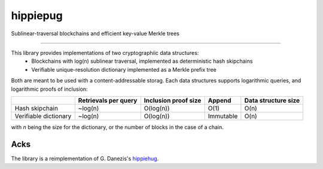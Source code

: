 hippiepug
=========

Sublinear-traversal blockchains and efficient key-value Merkle trees 

.. image:: https://readthedocs.org/projects/hippiepug/badge/?version=latest
   :target: http://hippiepug.readthedocs.io/?badge=latest
   :alt: Documentation Status
.. image:: https://travis-ci.org/bogdan-kulynych/hippiepug.svg?branch=master
   :target: https://travis-ci.org/bogdan-kulynych/hippiepug
   :alt: Build status
.. image:: https://coveralls.io/repos/github/bogdan-kulynych/hippiepug/badge.svg
   :target: https://coveralls.io/github/bogdan-kulynych/hippiepug
   :alt: Test coverage

--------------

.. inclusion-marker-do-not-remove

This library provides implementations of two cryptographiic data structures:
  * Blockchains with log(n) sublinear traversal, implemented as deterministic hash skipchains
  * Verifiable unique-resolution dictionary implemented as a Merkle prefix tree
    
Both are meant to be used with a content-addressable storag. Each data structures supports logarithmic queries, and logarithmic proofs of inclusion:

+-----------------------+--------------------------+----------------------+----------------+---------------------+
|                       | Retrievals per query     | Inclusion proof size | Append         | Data structure size |
+=======================+==========================+======================+================+=====================+
| Hash skipchain        | ~log(n)                  | O(log(n))            | O(1)           | O(n)                |
+-----------------------+--------------------------+----------------------+----------------+---------------------+
| Verifiable dictionary | ~log(n)                  | O(log(n))            | Immutable      | O(n)                |
+-----------------------+--------------------------+----------------------+----------------+---------------------+


with *n* being the size for the dictionary, or the number of blocks in the case of a chain.

Acks
----

The library is a reimplementation of G. Danezis's `hippiehug`_.

.. _hippiehug:  https://github.com/gdanezis/rousseau-chain

